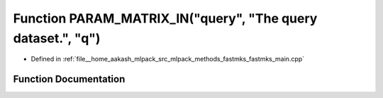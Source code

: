 .. _exhale_function_fastmks__main_8cpp_1a2ad7e70ea0a2bd72782734ad61cca668:

Function PARAM_MATRIX_IN("query", "The query dataset.", "q")
============================================================

- Defined in :ref:`file__home_aakash_mlpack_src_mlpack_methods_fastmks_fastmks_main.cpp`


Function Documentation
----------------------


.. doxygenfunction:: PARAM_MATRIX_IN("query", "The query dataset.", "q")
